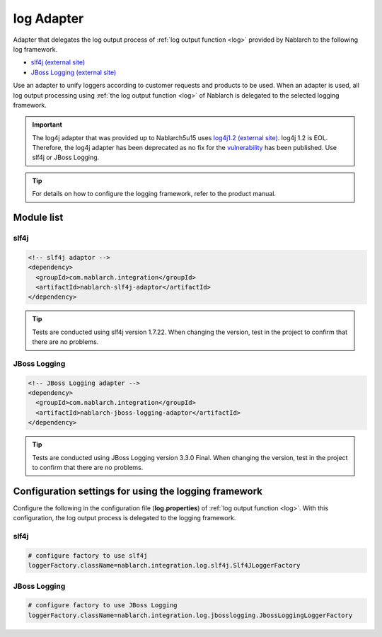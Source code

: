 .. _log_adaptor:

log Adapter
==================================================
Adapter that delegates the log output process of :ref:`log output function <log>` provided by Nablarch to the following log framework.

* `slf4j (external site) <https://www.slf4j.org/>`_ 
* `JBoss Logging (external site) <https://github.com/jboss-logging>`_

Use an adapter to unify loggers according to customer requests and products to be used. 
When an adapter is used, all log output processing using :ref:`the log output function <log>` of Nablarch is delegated to the selected logging framework.

.. important::

  The log4j adapter that was provided up to Nablarch5u15 uses `log4j1.2 (external site) <http://logging.apache.org/log4j/1.2/>`_. log4j 1.2 is EOL.
  Therefore, the log4j adapter has been deprecated as no fix for the `vulnerability <https://jvndb.jvn.jp/ja/contents/2019/JVNDB-2019-013606.html>`_ has been published. Use slf4j or JBoss Logging.

.. tip::

  For details on how to configure the logging framework, refer to the product manual.
  
Module list
--------------------------------------------------

slf4j
~~~~~~~~~~~~~~~~~~~~~~~~~~~~~~~~~~~~~~~~~~~~~~~~~~
.. code-block:: xml

  <!-- slf4j adaptor -->
  <dependency>
    <groupId>com.nablarch.integration</groupId>
    <artifactId>nablarch-slf4j-adaptor</artifactId>
  </dependency>
  
.. tip::
  
  Tests are conducted using slf4j version 1.7.22. 
  When changing the version, test in the project to confirm that there are no problems.


JBoss Logging
~~~~~~~~~~~~~~~~~~~~~~~~~~~~~~~~~~~~~~~~~~~~~~~~~~
.. code-block:: xml

  <!-- JBoss Logging adapter -->
  <dependency>
    <groupId>com.nablarch.integration</groupId>
    <artifactId>nablarch-jboss-logging-adaptor</artifactId>
  </dependency>
  
.. tip::
  
  Tests are conducted using JBoss Logging version 3.3.0 Final. 
  When changing the version, test in the project to confirm that there are no problems.
  
Configuration settings for using the logging framework
----------------------------------------------------------
Configure the following in the configuration file (\ **log.properties**\ ) of :ref:`log output function <log>`. 
With this configuration, the log output process is delegated to the logging framework.

slf4j
~~~~~~~~~~~~~~~~~~~~~~~~~~~~~~~~~~~~~~~~~~~~~~~~~~
.. code-block:: properties

  # configure factory to use slf4j
  loggerFactory.className=nablarch.integration.log.slf4j.Slf4JLoggerFactory
  
JBoss Logging
~~~~~~~~~~~~~~~~~~~~~~~~~~~~~~~~~~~~~~~~~~~~~~~~~~
.. code-block:: properties

  # configure factory to use JBoss Logging
  loggerFactory.className=nablarch.integration.log.jbosslogging.JbossLoggingLoggerFactory

